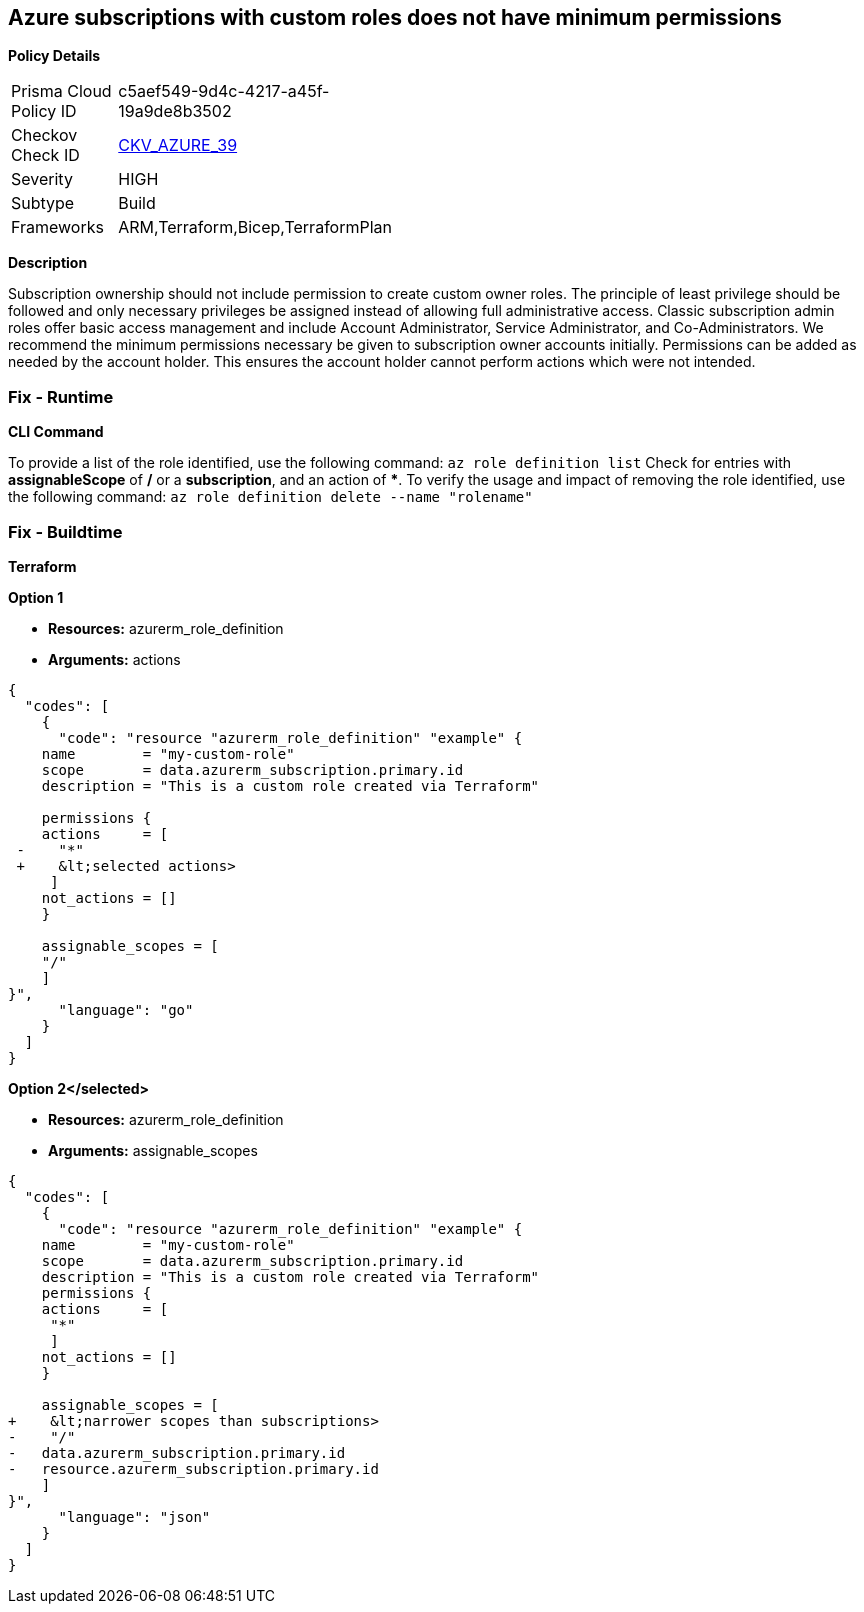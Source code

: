 == Azure subscriptions with custom roles does not have minimum permissions


*Policy Details* 

[width=45%]
[cols="1,1"]
|=== 
|Prisma Cloud Policy ID 
| c5aef549-9d4c-4217-a45f-19a9de8b3502

|Checkov Check ID 
| https://github.com/bridgecrewio/checkov/tree/master/checkov/arm/checks/resource/CustomRoleDefinitionSubscriptionOwner.py[CKV_AZURE_39]

|Severity
|HIGH

|Subtype
|Build

|Frameworks
|ARM,Terraform,Bicep,TerraformPlan

|=== 



*Description* 


Subscription ownership should not include permission to create custom owner roles.
The principle of least privilege should be followed and only necessary privileges be assigned instead of allowing full administrative access.
Classic subscription admin roles offer basic access management and include Account Administrator, Service Administrator, and Co-Administrators.
We recommend the minimum permissions necessary be given to subscription owner accounts initially.
Permissions can be added as needed by the account holder.
This ensures the account holder cannot perform actions which were not intended.

=== Fix - Runtime


*CLI Command* 


To provide a list of the role identified, use the following command: `az role definition list`
Check for entries with *assignableScope* of */* or a *subscription*, and an action of *****.
To verify the usage and impact of removing the role identified, use the following command: `az role definition delete --name "rolename"`

=== Fix - Buildtime


*Terraform* 




*Option 1* 


* *Resources:* azurerm_role_definition
* *Arguments:* actions


[source,go]
----
{
  "codes": [
    {
      "code": "resource "azurerm_role_definition" "example" {
    name        = "my-custom-role"
    scope       = data.azurerm_subscription.primary.id
    description = "This is a custom role created via Terraform"

    permissions {
    actions     = [
 -    "*"
 +    &lt;selected actions>
     ]
    not_actions = []
    }

    assignable_scopes = [
    "/"
    ]
}",
      "language": "go"
    }
  ]
}
----


*Option 2+++&lt;/selected>+++* 


* *Resources:* azurerm_role_definition
* *Arguments:* assignable_scopes


[source,json]
----
{
  "codes": [
    {
      "code": "resource "azurerm_role_definition" "example" {
    name        = "my-custom-role"
    scope       = data.azurerm_subscription.primary.id
    description = "This is a custom role created via Terraform"
    permissions {
    actions     = [
     "*"
     ]
    not_actions = []
    }

    assignable_scopes = [
+    &lt;narrower scopes than subscriptions>
-    "/"
-   data.azurerm_subscription.primary.id
-   resource.azurerm_subscription.primary.id
    ]
}",
      "language": "json"
    }
  ]
}
----

